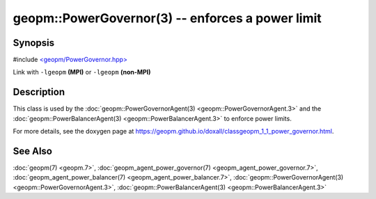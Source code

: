 
geopm::PowerGovernor(3) -- enforces a power limit
=================================================


Synopsis
--------

#include `<geopm/PowerGovernor.hpp> <https://github.com/geopm/geopm/blob/dev/libgeopm/include/PowerGovernor.hpp>`_

Link with ``-lgeopm`` **(MPI)** or ``-lgeopm`` **(non-MPI)**

Description
-----------

This class is used by the :doc:`geopm::PowerGovernorAgent(3) <geopm::PowerGovernorAgent.3>`
and the :doc:`geopm::PowerBalancerAgent(3) <geopm::PowerBalancerAgent.3>`
to enforce power limits.

For more details, see the doxygen
page at https://geopm.github.io/doxall/classgeopm_1_1_power_governor.html.

See Also
--------

:doc:`geopm(7) <geopm.7>`\ ,
:doc:`geopm_agent_power_governor(7) <geopm_agent_power_governor.7>`\ ,
:doc:`geopm_agent_power_balancer(7) <geopm_agent_power_balancer.7>`\ ,
:doc:`geopm::PowerGovernorAgent(3) <geopm::PowerGovernorAgent.3>`\ ,
:doc:`geopm::PowerBalancerAgent(3) <geopm::PowerBalancerAgent.3>`
